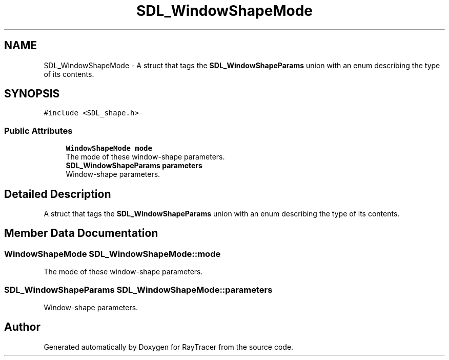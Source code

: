 .TH "SDL_WindowShapeMode" 3 "Mon Jan 24 2022" "Version 1.0" "RayTracer" \" -*- nroff -*-
.ad l
.nh
.SH NAME
SDL_WindowShapeMode \- A struct that tags the \fBSDL_WindowShapeParams\fP union with an enum describing the type of its contents\&.  

.SH SYNOPSIS
.br
.PP
.PP
\fC#include <SDL_shape\&.h>\fP
.SS "Public Attributes"

.in +1c
.ti -1c
.RI "\fBWindowShapeMode\fP \fBmode\fP"
.br
.RI "The mode of these window-shape parameters\&. "
.ti -1c
.RI "\fBSDL_WindowShapeParams\fP \fBparameters\fP"
.br
.RI "Window-shape parameters\&. "
.in -1c
.SH "Detailed Description"
.PP 
A struct that tags the \fBSDL_WindowShapeParams\fP union with an enum describing the type of its contents\&. 
.SH "Member Data Documentation"
.PP 
.SS "\fBWindowShapeMode\fP SDL_WindowShapeMode::mode"

.PP
The mode of these window-shape parameters\&. 
.SS "\fBSDL_WindowShapeParams\fP SDL_WindowShapeMode::parameters"

.PP
Window-shape parameters\&. 

.SH "Author"
.PP 
Generated automatically by Doxygen for RayTracer from the source code\&.
